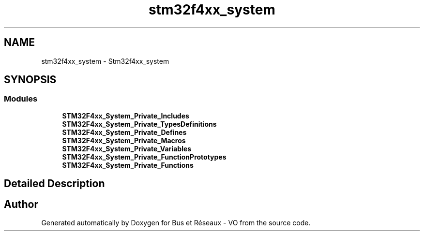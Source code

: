 .TH "stm32f4xx_system" 3 "Bus et Réseaux - VO" \" -*- nroff -*-
.ad l
.nh
.SH NAME
stm32f4xx_system \- Stm32f4xx_system
.SH SYNOPSIS
.br
.PP
.SS "Modules"

.in +1c
.ti -1c
.RI "\fBSTM32F4xx_System_Private_Includes\fP"
.br
.ti -1c
.RI "\fBSTM32F4xx_System_Private_TypesDefinitions\fP"
.br
.ti -1c
.RI "\fBSTM32F4xx_System_Private_Defines\fP"
.br
.ti -1c
.RI "\fBSTM32F4xx_System_Private_Macros\fP"
.br
.ti -1c
.RI "\fBSTM32F4xx_System_Private_Variables\fP"
.br
.ti -1c
.RI "\fBSTM32F4xx_System_Private_FunctionPrototypes\fP"
.br
.ti -1c
.RI "\fBSTM32F4xx_System_Private_Functions\fP"
.br
.in -1c
.SH "Detailed Description"
.PP 

.SH "Author"
.PP 
Generated automatically by Doxygen for Bus et Réseaux - VO from the source code\&.

